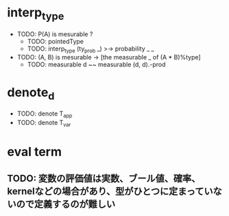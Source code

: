 * interp_type
  * TODO: P(A) is mesurable ?
    * TODO: pointedType
    * TODO: interp_type (ty_prob _) >-> probability _ _
  * TODO: (A, B) is mesurable -> [the measurable _ of (A * B)%type]
    * TODO: measurable d ~~ measurable (d, d).-prod
* denote_d
  * TODO: denote T_app
  * TODO: denote T_var
* eval term
** TODO: 変数の評価値は実数、ブール値、確率、kernelなどの場合があり、型がひとつに定まっていないので定義するのが難しい